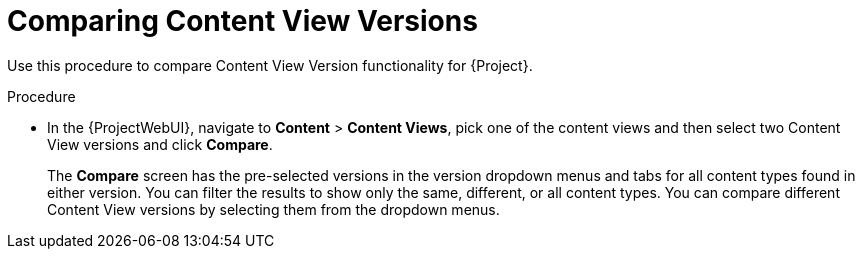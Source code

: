 [id="Comparing_Content_View_Versions_{context}"]
= Comparing Content View Versions

Use this procedure to compare Content View Version functionality for {Project}.

.Procedure
* In the {ProjectWebUI}, navigate to *Content* > *Content Views*, pick one of the content views and then select two Content View versions and click *Compare*.
+
The *Compare* screen has the pre-selected versions in the version dropdown menus and tabs for all content types found in either version.
You can filter the results to show only the same, different, or all content types.
You can compare different Content View versions by selecting them from the dropdown menus.
